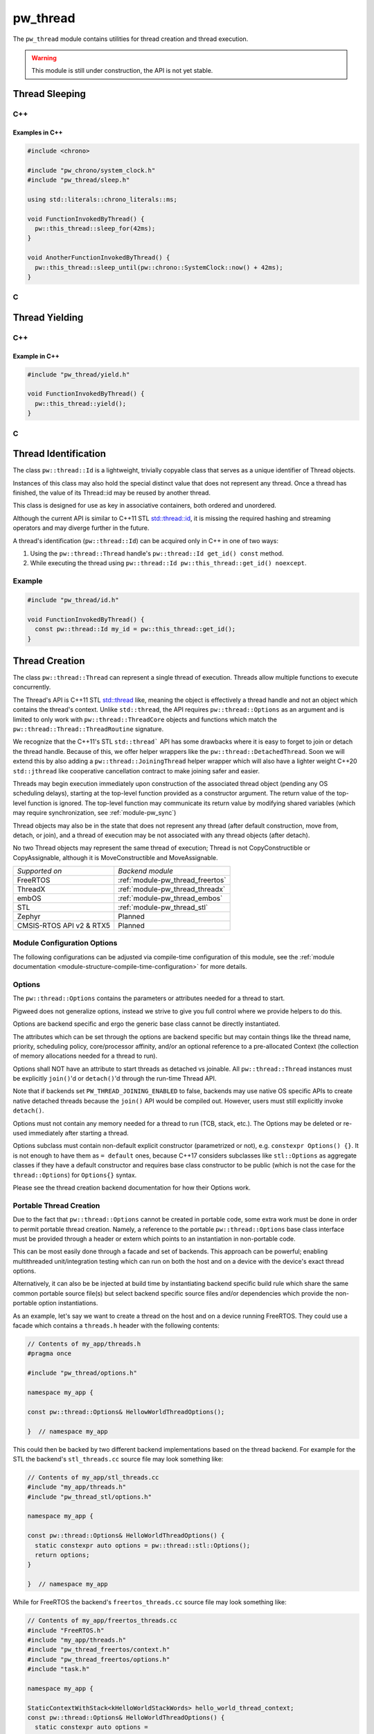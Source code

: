 .. _module-pw_thread:

=========
pw_thread
=========
The ``pw_thread`` module contains utilities for thread creation and thread
execution.

.. Warning::
  This module is still under construction, the API is not yet stable.

---------------
Thread Sleeping
---------------
C++
===
.. cpp:function:: void pw::this_thread::sleep_for(chrono::SystemClock::duration sleep_duration)

   Blocks the execution of the current thread for at least the specified
   duration. This function may block for longer due to scheduling or resource
   contention delays.

   A sleep duration of 0 will at minimum yield, meaning it will provide a hint
   to the implementation to reschedule the execution of threads, allowing other
   threads to run.

   **Precondition:** This can only be called from a thread, meaning the
   scheduler is running.

.. cpp:function:: void pw::this_thread::sleep_until(chrono::SystemClock::time_point wakeup_time)

   Blocks the execution of the current thread until at least the specified
   time has been reached. This function may block for longer due to scheduling
   or resource contention delays.

   A sleep deadline in the past up to the current time will at minimum yield
   meaning it will provide a hint to the implementation to reschedule the
   execution of threads, allowing other threads to run.

   **Precondition:** This can only be called from a thread, meaning the
   scheduler is running.

Examples in C++
---------------
.. code-block:: cpp

  #include <chrono>

  #include "pw_chrono/system_clock.h"
  #include "pw_thread/sleep.h"

  using std::literals::chrono_literals::ms;

  void FunctionInvokedByThread() {
    pw::this_thread::sleep_for(42ms);
  }

  void AnotherFunctionInvokedByThread() {
    pw::this_thread::sleep_until(pw::chrono::SystemClock::now() + 42ms);
  }

C
=
.. cpp:function:: void pw_this_thread_SleepFor(pw_chrono_SystemClock_Duration sleep_duration)

   Invokes ``pw::this_thread::sleep_until(sleep_duration)``.

.. cpp:function:: void pw_this_thread_SleepUntil(pw_chrono_SystemClock_TimePoint wakeup_time)

   Invokes ``pw::this_thread::sleep_until(wakeup_time)``.


---------------
Thread Yielding
---------------
C++
===
.. cpp:function:: void pw::this_thread::yield() noexcept

   Provides a hint to the implementation to reschedule the execution of threads,
   allowing other threads to run.

   The exact behavior of this function depends on the implementation, in
   particular on the mechanics of the OS scheduler in use and the state of the
   system.

   **Precondition:** This can only be called from a thread, meaning the
   scheduler is running.

Example in C++
---------------
.. code-block:: cpp

  #include "pw_thread/yield.h"

  void FunctionInvokedByThread() {
    pw::this_thread::yield();
  }

C
=
.. cpp:function:: void pw_this_thread_Yield(void)

   Invokes ``pw::this_thread::yield()``.

---------------------
Thread Identification
---------------------
The class ``pw::thread::Id`` is a lightweight, trivially copyable class that
serves as a unique identifier of Thread objects.

Instances of this class may also hold the special distinct value that does
not represent any thread. Once a thread has finished, the value of its
Thread::id may be reused by another thread.

This class is designed for use as key in associative containers, both ordered
and unordered.

Although the current API is similar to C++11 STL
`std::thread::id <https://en.cppreference.com/w/cpp/thread/thread/id>`_, it is
missing the required hashing and streaming operators and may diverge further in
the future.

A thread's identification (``pw::thread::Id``) can be acquired only in C++ in
one of two ways:

1) Using the ``pw::thread::Thread`` handle's ``pw::thread::Id get_id() const``
   method.
2) While executing the thread using
   ``pw::thread::Id pw::this_thread::get_id() noexcept``.

.. cpp:function:: pw::thread::Id pw::this_thread::get_id() noexcept

   This is thread safe, not IRQ safe. It is implementation defined whether this
   is safe before the scheduler has started.


Example
=======
.. code-block:: cpp

  #include "pw_thread/id.h"

  void FunctionInvokedByThread() {
    const pw::thread::Id my_id = pw::this_thread::get_id();
  }


.. _module-pw_thread-thread-creation:

---------------
Thread Creation
---------------
The class ``pw::thread::Thread`` can represent a single thread of execution.
Threads allow multiple functions to execute concurrently.

The Thread's API is C++11 STL
`std::thread <https://en.cppreference.com/w/cpp/thread/thread>`_ like, meaning
the object is effectively a thread handle and not an object which contains the
thread's context. Unlike ``std::thread``, the API requires
``pw::thread::Options`` as an argument and is limited to only work with
``pw::thread::ThreadCore`` objects and functions which match the
``pw::thread::Thread::ThreadRoutine`` signature.

We recognize that the C++11's STL ``std::thread``` API has some drawbacks where
it is easy to forget to join or detach the thread handle. Because of this, we
offer helper wrappers like the ``pw::thread::DetachedThread``. Soon we will
extend this by also adding a ``pw::thread::JoiningThread`` helper wrapper which
will also have a lighter weight C++20 ``std::jthread`` like cooperative
cancellation contract to make joining safer and easier.

Threads may begin execution immediately upon construction of the associated
thread object (pending any OS scheduling delays), starting at the top-level
function provided as a constructor argument. The return value of the
top-level function is ignored. The top-level function may communicate its
return value by modifying shared variables (which may require
synchronization, see :ref:`module-pw_sync`)

Thread objects may also be in the state that does not represent any thread
(after default construction, move from, detach, or join), and a thread of
execution may be not associated with any thread objects (after detach).

No two Thread objects may represent the same thread of execution; Thread is
not CopyConstructible or CopyAssignable, although it is MoveConstructible and
MoveAssignable.

.. list-table::

  * - *Supported on*
    - *Backend module*
  * - FreeRTOS
    - :ref:`module-pw_thread_freertos`
  * - ThreadX
    - :ref:`module-pw_thread_threadx`
  * - embOS
    - :ref:`module-pw_thread_embos`
  * - STL
    - :ref:`module-pw_thread_stl`
  * - Zephyr
    - Planned
  * - CMSIS-RTOS API v2 & RTX5
    - Planned

Module Configuration Options
============================
The following configurations can be adjusted via compile-time configuration of
this module, see the
:ref:`module documentation <module-structure-compile-time-configuration>` for
more details.

.. c:macro:: PW_THREAD_CONFIG_LOG_LEVEL

  The log level to use for this module. Logs below this level are omitted.

Options
=======
The ``pw::thread::Options`` contains the parameters or attributes needed for a
thread to start.

Pigweed does not generalize options, instead we strive to give you full control
where we provide helpers to do this.

Options are backend specific and ergo the generic base class cannot be
directly instantiated.

The attributes which can be set through the options are backend specific
but may contain things like the thread name, priority, scheduling policy,
core/processor affinity, and/or an optional reference to a pre-allocated
Context (the collection of memory allocations needed for a thread to run).

Options shall NOT have an attribute to start threads as detached vs joinable.
All ``pw::thread::Thread`` instances must be explicitly ``join()``'d or
``detach()``'d through the run-time Thread API.

Note that if backends set ``PW_THREAD_JOINING_ENABLED`` to false, backends
may use native OS specific APIs to create native detached threads because the
``join()`` API would be compiled out. However, users must still explicitly
invoke ``detach()``.

Options must not contain any memory needed for a thread to run (TCB,
stack, etc.). The Options may be deleted or re-used immediately after
starting a thread.

Options subclass must contain non-default explicit constructor (parametrized or
not), e.g. ``constexpr Options() {}``. It is not enough to have them as
``= default`` ones, because C++17 considers subclasses like ``stl::Options`` as
aggregate classes if they have a default constructor and requires base class
constructor to be public (which is not the case for the ``thread::Options``) for
``Options{}`` syntax.

Please see the thread creation backend documentation for how their Options work.

Portable Thread Creation
========================
Due to the fact that ``pw::thread::Options`` cannot be created in portable code,
some extra work must be done in order to permit portable thread creation.
Namely, a reference to the portable ``pw::thread::Options`` base class interface
must be provided through a header or extern which points to an instantiation in
non-portable code.

This can be most easily done through a facade and set of backends. This approach
can be powerful; enabling multithreaded unit/integration testing which can run
on both the host and on a device with the device's exact thread options.

Alternatively, it can also be be injected at build time by instantiating backend
specific build rule which share the same common portable source file(s) but
select backend specific source files and/or dependencies which provide the
non-portable option instantiations.

As an example, let's say we want to create a thread on the host and on a device
running FreeRTOS. They could use a facade which contains a ``threads.h`` header
with the following contents:

.. code-block:: cpp

  // Contents of my_app/threads.h
  #pragma once

  #include "pw_thread/options.h"

  namespace my_app {

  const pw::thread::Options& HellowWorldThreadOptions();

  }  // namespace my_app

This could then be backed by two different backend implementations based on
the thread backend. For example for the STL the backend's ``stl_threads.cc``
source file may look something like:

.. code-block:: cpp

  // Contents of my_app/stl_threads.cc
  #include "my_app/threads.h"
  #include "pw_thread_stl/options.h"

  namespace my_app {

  const pw::thread::Options& HelloWorldThreadOptions() {
    static constexpr auto options = pw::thread::stl::Options();
    return options;
  }

  }  // namespace my_app

While for FreeRTOS the backend's ``freertos_threads.cc`` source file may look
something like:

.. code-block:: cpp

  // Contents of my_app/freertos_threads.cc
  #include "FreeRTOS.h"
  #include "my_app/threads.h"
  #include "pw_thread_freertos/context.h"
  #include "pw_thread_freertos/options.h"
  #include "task.h"

  namespace my_app {

  StaticContextWithStack<kHelloWorldStackWords> hello_world_thread_context;
  const pw::thread::Options& HelloWorldThreadOptions() {
    static constexpr auto options =
        pw::thread::freertos::Options()
            .set_name("HelloWorld")
            .set_static_context(hello_world_thread_context)
            .set_priority(kHelloWorldThreadPriority);
    return options;
  }

  }  // namespace my_app


Detaching & Joining
===================
The ``Thread::detach()`` API is always available, to let you separate the
thread of execution from the thread object, allowing execution to continue
independently.

The joining API, more specifically ``Thread::join()``, is conditionally
available depending on the selected backend for thread creation and how it is
configured. The backend is responsible for providing the
``PW_THREAD_JOINING_ENABLED`` macro through
``pw_thread_backend/thread_native.h``. This ensures that any users which include
``pw_thread/thread.h`` can use this macro if needed.

Please see the selected thread creation backend documentation for how to
enable joining if it's not already enabled by default.

.. Warning::
  A constructed ``pw::thread::Thread`` which represents a thread of execution
  must be EITHER detached or joined, else the destructor will assert!

DetachedThread
==============
To make it slightly easier and cleaner to spawn detached threads without having
to worry about thread handles, a wrapper ``DetachedThread()`` function is
provided which creates a ``Thread`` and immediately detaches it. For example
instead of:

.. code-block:: cpp

  Thread(options, foo).detach();

You can instead use this helper wrapper to:

.. code-block:: cpp

   DetachedThread(options, foo);

The arguments are directly forwarded to the Thread constructor and ergo exactly
match the Thread constuctor arguments for creating a thread of execution.


ThreadRoutine & ThreadCore
==========================
Threads must either be invoked through a
``pw::thread::Thread::ThreadRoutine``` style function or implement the
``pw::thread::ThreadCore`` interface.

.. code-block:: cpp

  namespace pw::thread {

  // This function may return.
  using Thread::ThreadRoutine = void (*)(void* arg);

  class ThreadCore {
   public:
    virtual ~ThreadCore() = default;

    // The public API to start a ThreadCore, note that this may return.
    void Start() { Run(); }

   private:
    // This function may return.
    virtual void Run() = 0;
  };

  }  // namespace pw::thread;


To use the ``pw::thread::Thread::ThreadRoutine``, your function must have the
following signature:

.. code-block:: cpp

  void example_thread_entry_function(void *arg);


To invoke a member method of a class a static lambda closure can be used
to ensure the dispatching closure is not destructed before the thread is
done executing. For example:

.. code-block:: cpp

  class Foo {
   public:
    void DoBar() {}
  };
  Foo foo;

  static auto invoke_foo_do_bar = [](void *void_foo_ptr) {
      //  If needed, additional arguments could be set here.
      static_cast<Foo*>(void_foo_ptr)->DoBar();
  };

  // Now use the lambda closure as the thread entry, passing the foo's
  // this as the argument.
  Thread thread(options, invoke_foo_do_bar, &foo);
  thread.detach();


Alternatively, the aforementioned ``pw::thread::ThreadCore`` interface can be
be implemented by an object by overriding the private
``void ThreadCore::Run();`` method. This makes it easier to create a thread, as
a static lambda closure or function is not needed to dispatch to a member
function without arguments. For example:

.. code-block:: cpp

  class Foo : public ThreadCore {
   private:
    void Run() override {}
  };
  Foo foo;

  // Now create the thread, using foo directly.
  Thread(options, foo).detach();

.. Warning::
  Because the thread may start after the pw::Thread creation, an object which
  implements the ThreadCore MUST meet or exceed the lifetime of its thread of
  execution!

----------------
Thread Iteration
----------------
C++
===
.. cpp:function:: Status ForEachThread(const ThreadCallback& cb)

   Calls the provided callback for each thread that has not been joined/deleted.

   This function provides a generalized subset of information that a TCB might
   contain to make it easier to introspect system state. Depending on the RTOS
   and its configuration, some of these fields may not be populated, so it is
   important to check that they have values before attempting to access them.

   **Warning:**  The function may disable the scheduler to perform
   a runtime capture of thread information.

-----------------------
Thread Snapshot Service
-----------------------
``pw_thread`` offers an optional RPC service library
(``:thread_snapshot_service``) that enables thread info capture of
running threads on a device at runtime via RPC. The service will guide
optimization of stack usage by providing an overview of thread information,
including thread name, stack bounds, and peak stack usage.

``ThreadSnapshotService`` currently supports peak stack usage capture for
all running threads (``ThreadSnapshotService::GetPeakStackUsage()``) as well as
for a specific thread, filtering by name
(``ThreadSnapshotService::GetPeakStackUsage(name=b"/* thread name */")``).
Thread information capture relies on the thread iteration facade which will
**momentarily halt your RTOS**, collect information about running threads, and
return this information through the service.

RPC service setup
=================
To expose a ``ThreadSnapshotService`` in your application, do the following:

1. Create an instance of ``pw::thread::ThreadSnapshotServiceBuilder``. This is a
   template class that takes in the number of threads as at template, or
   defaults this value to ``PW_THREAD_MAXIMUM_THREADS`` if no argument is
   provided.
2. Register the service with your RPC server.

For example:

.. code::

   #include "pw_rpc/server.h"
   #include "pw_thread/thread_snapshot_service.h"

   // Note: You must customize the RPC server setup; see pw_rpc.
   Channel channels[] = {
    Channel::Create<1>(&uart_output),
   };
   Server server(channels);

  // Thread snapshot service builder instance.
  thread::ThreadSnapshotServiceBuilder</*num threads*/> thread_snapshot_service;

   void RegisterServices() {
     server.RegisterService(thread_snapshot_service);
     // Register other services here.
   }

   void main() {
     // ... system initialization ...

     RegisterServices();

     // ... start your application ...
   }

.. c:macro:: PW_THREAD_MAXIMUM_THREADS

  The max number of threads to use by default for thread snapshot service.

.. cpp:function:: constexpr size_t RequiredServiceBufferSize(const size_t num_threads)

  Function provided through the service to calculate buffer sizing. If no
  argument ``num_threads`` is specified, the function will take ``num_threads``
  to be ``PW_THREAD_MAXIMUM_THREADS``.

.. attention::
    Some platforms may only support limited subsets of this service
    depending on RTOS configuration. **Ensure that your RTOS is configured
    properly before using this service.** Please see the thread iteration
    documentation for your backend for more detail on RTOS support.

-----------------------
pw_snapshot integration
-----------------------
``pw_thread`` provides some light, optional integration with pw_snapshot through
helper functions for populating a ``pw::thread::Thread`` proto. Some of these
are directly integrated into the RTOS thread backends to simplify the thread
state capturing for snapshots.

SnapshotStack()
===============
The ``SnapshotStack()`` helper captures stack metadata (stack pointer and
bounds) into a ``pw::thread::Thread`` proto. After the stack bounds are
captured, execution is passed off to the thread stack collection callback to
capture a backtrace or stack dump. Note that this function does NOT capture the
thread name: that metadata is only required in cases where a stack overflow or
underflow is detected.

Python processor
================
Threads captured as a Thread proto message can be dumped or further analyzed
using using ``pw_thread``'s Python module. This is directly integrated into
pw_snapshot's processor tool to automatically provide rich thread state dumps.

The ``ThreadSnapshotAnalyzer`` class may also be used directly to identify the
currently running thread and produce symbolized thread dumps.

.. Warning::
  Snapshot integration is a work-in-progress and may see significant API
  changes.
